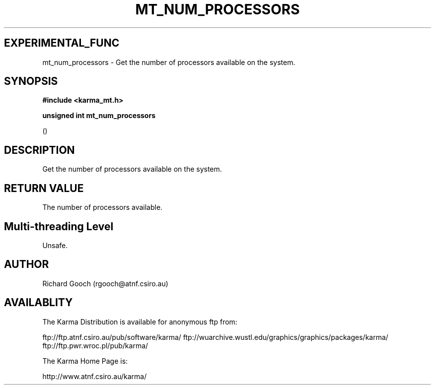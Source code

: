 .TH MT_NUM_PROCESSORS 3 "13 Nov 2005" "Karma Distribution"
.SH EXPERIMENTAL_FUNC
mt_num_processors \- Get the number of processors available on the system.
.SH SYNOPSIS
.B #include <karma_mt.h>
.sp
.B unsigned int mt_num_processors
.sp
()
.SH DESCRIPTION
Get the number of processors available on the system.
.SH RETURN VALUE
The number of processors available.
.SH Multi-threading Level
Unsafe.
.SH AUTHOR
Richard Gooch (rgooch@atnf.csiro.au)
.SH AVAILABLITY
The Karma Distribution is available for anonymous ftp from:

ftp://ftp.atnf.csiro.au/pub/software/karma/
ftp://wuarchive.wustl.edu/graphics/graphics/packages/karma/
ftp://ftp.pwr.wroc.pl/pub/karma/

The Karma Home Page is:

http://www.atnf.csiro.au/karma/
